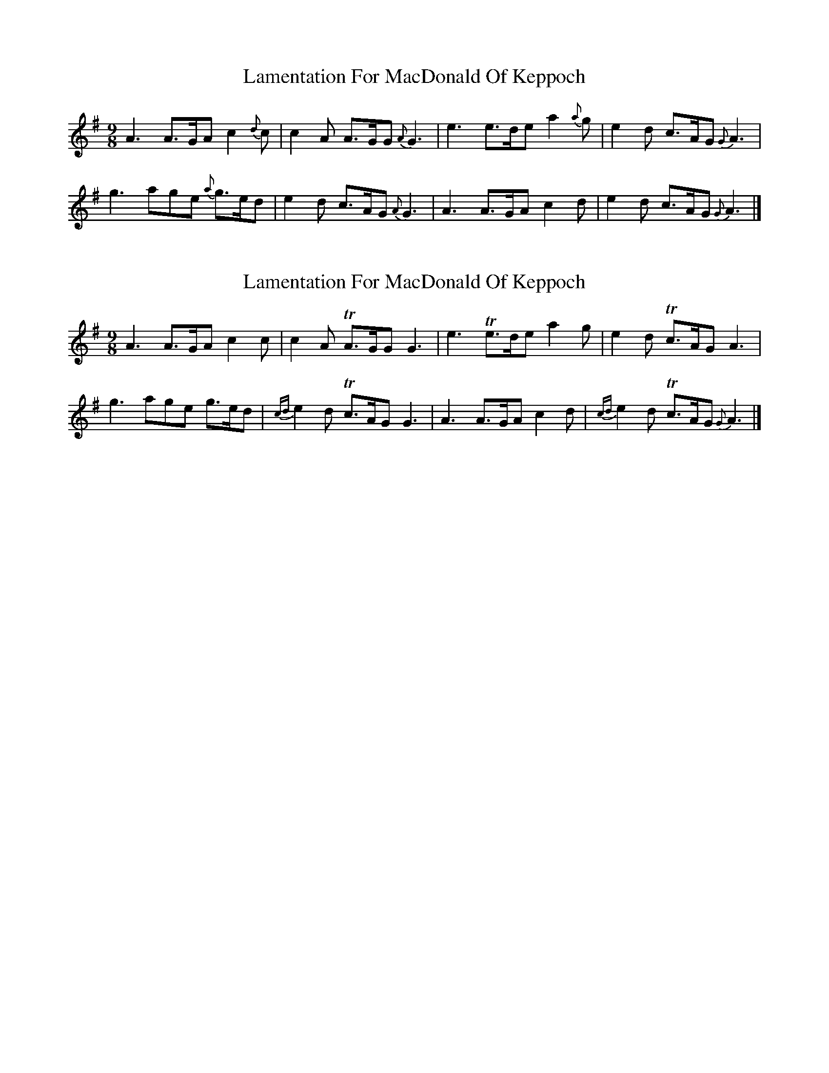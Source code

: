 X: 1
T: Lamentation For MacDonald Of Keppoch
Z: Tøm
S: https://thesession.org/tunes/12647#setting21286
R: slip jig
M: 9/8
L: 1/8
K: Ador
A3 A>GA c2{d}c|c2A A>GG {A}G3|e3 e>de a2{a}g|e2d c>AG {G}A3|
g3 age {a}g>ed|e2d c>AG {A}G3|A3 A>GA c2d|e2d c>AG {G}A3|]
X: 2
T: Lamentation For MacDonald Of Keppoch
Z: Tøm
S: https://thesession.org/tunes/12647#setting21287
R: slip jig
M: 9/8
L: 1/8
K: Ador
A3 A>GA c2c|c2A TA>GG G3|e3 Te>de a2g|e2d Tc>AG A3|
g3 age g>ed|{cd}e2d Tc>AG G3|A3 A>GA c2d|{cd}e2d Tc>AG {G}A3|]
